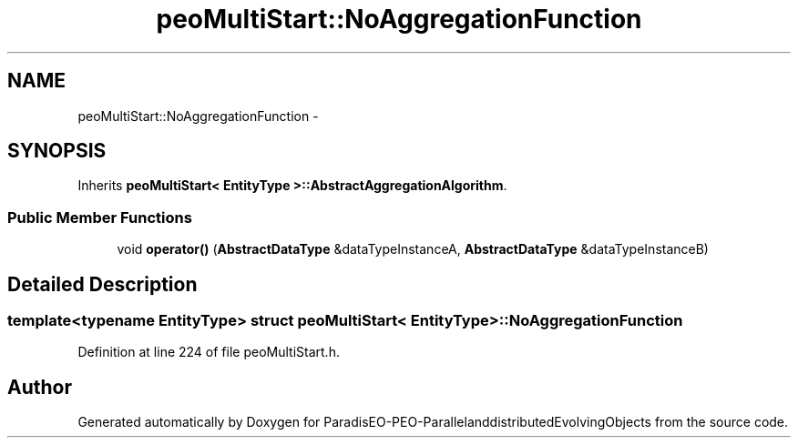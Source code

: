 .TH "peoMultiStart::NoAggregationFunction" 3 "13 Mar 2008" "Version 1.1" "ParadisEO-PEO-ParallelanddistributedEvolvingObjects" \" -*- nroff -*-
.ad l
.nh
.SH NAME
peoMultiStart::NoAggregationFunction \- 
.SH SYNOPSIS
.br
.PP
Inherits \fBpeoMultiStart< EntityType >::AbstractAggregationAlgorithm\fP.
.PP
.SS "Public Member Functions"

.in +1c
.ti -1c
.RI "void \fBoperator()\fP (\fBAbstractDataType\fP &dataTypeInstanceA, \fBAbstractDataType\fP &dataTypeInstanceB)"
.br
.in -1c
.SH "Detailed Description"
.PP 

.SS "template<typename EntityType> struct peoMultiStart< EntityType >::NoAggregationFunction"

.PP
Definition at line 224 of file peoMultiStart.h.

.SH "Author"
.PP 
Generated automatically by Doxygen for ParadisEO-PEO-ParallelanddistributedEvolvingObjects from the source code.
